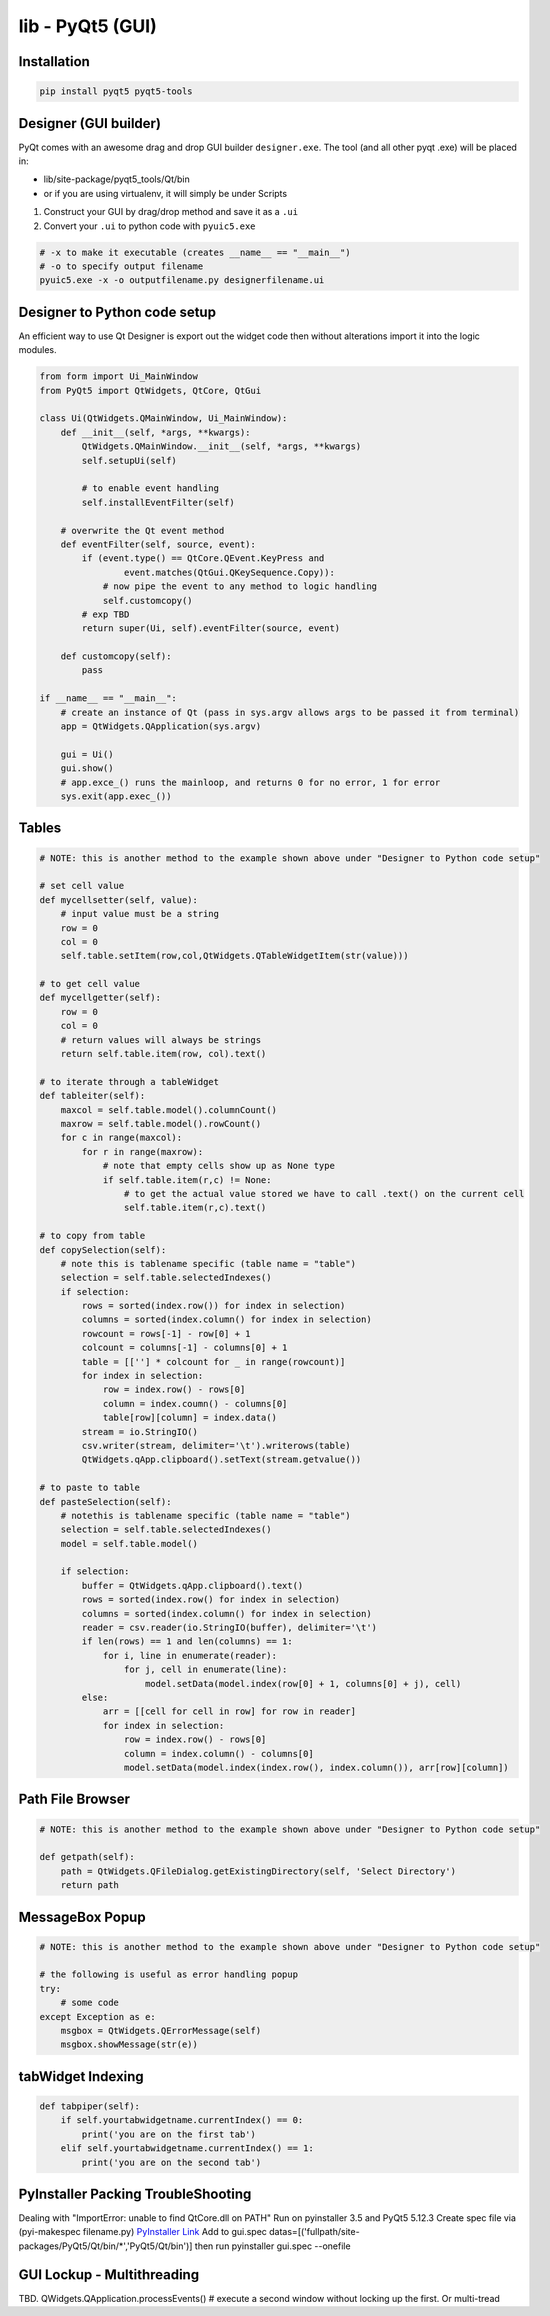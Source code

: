 lib - PyQt5 (GUI)
=================

Installation
------------
.. code-block:: shell

    pip install pyqt5 pyqt5-tools

Designer (GUI builder)
----------------------
PyQt comes with an awesome drag and drop GUI builder ``designer.exe``.
The tool (and all other pyqt .exe) will be placed in:

- lib/site-package/pyqt5_tools/Qt/bin
- or if you are using virtualenv, it will simply be under Scripts

1) Construct your GUI by drag/drop method and save it as a ``.ui``
2) Convert your ``.ui`` to python code with ``pyuic5.exe``

.. code-block:: shell

    # -x to make it executable (creates __name__ == "__main__")
    # -o to specify output filename
    pyuic5.exe -x -o outputfilename.py designerfilename.ui


Designer to Python code setup
-----------------------------
An efficient way to use Qt Designer is export out the widget code then without alterations import it
into the logic modules.

.. code-block:: python

    from form import Ui_MainWindow
    from PyQt5 import QtWidgets, QtCore, QtGui

    class Ui(QtWidgets.QMainWindow, Ui_MainWindow):
        def __init__(self, *args, **kwargs):
            QtWidgets.QMainWindow.__init__(self, *args, **kwargs)
            self.setupUi(self)

            # to enable event handling
            self.installEventFilter(self)

        # overwrite the Qt event method
        def eventFilter(self, source, event):
            if (event.type() == QtCore.QEvent.KeyPress and
                    event.matches(QtGui.QKeySequence.Copy)):
                # now pipe the event to any method to logic handling
                self.customcopy()
            # exp TBD
            return super(Ui, self).eventFilter(source, event)

        def customcopy(self):
            pass

    if __name__ == "__main__":
        # create an instance of Qt (pass in sys.argv allows args to be passed it from terminal)
        app = QtWidgets.QApplication(sys.argv)

        gui = Ui()
        gui.show()
        # app.exce_() runs the mainloop, and returns 0 for no error, 1 for error
        sys.exit(app.exec_())



Tables
------

.. code-block:: python

    # NOTE: this is another method to the example shown above under "Designer to Python code setup"

    # set cell value
    def mycellsetter(self, value):
        # input value must be a string
        row = 0
        col = 0
        self.table.setItem(row,col,QtWidgets.QTableWidgetItem(str(value)))

    # to get cell value
    def mycellgetter(self):
        row = 0
        col = 0
        # return values will always be strings
        return self.table.item(row, col).text()

    # to iterate through a tableWidget
    def tableiter(self):
        maxcol = self.table.model().columnCount()
        maxrow = self.table.model().rowCount()
        for c in range(maxcol):
            for r in range(maxrow):
                # note that empty cells show up as None type
                if self.table.item(r,c) != None:
                    # to get the actual value stored we have to call .text() on the current cell
                    self.table.item(r,c).text()

    # to copy from table
    def copySelection(self):
        # note this is tablename specific (table name = "table")
        selection = self.table.selectedIndexes()
        if selection:
            rows = sorted(index.row()) for index in selection)
            columns = sorted(index.column() for index in selection)
            rowcount = rows[-1] - row[0] + 1
            colcount = columns[-1] - columns[0] + 1
            table = [[''] * colcount for _ in range(rowcount)]
            for index in selection:
                row = index.row() - rows[0]
                column = index.coumn() - columns[0]
                table[row][column] = index.data()
            stream = io.StringIO()
            csv.writer(stream, delimiter='\t').writerows(table)
            QtWidgets.qApp.clipboard().setText(stream.getvalue())

    # to paste to table
    def pasteSelection(self):
        # notethis is tablename specific (table name = "table")
        selection = self.table.selectedIndexes()
        model = self.table.model()

        if selection:
            buffer = QtWidgets.qApp.clipboard().text()
            rows = sorted(index.row() for index in selection)
            columns = sorted(index.column() for index in selection)
            reader = csv.reader(io.StringIO(buffer), delimiter='\t')
            if len(rows) == 1 and len(columns) == 1:
                for i, line in enumerate(reader):
                    for j, cell in enumerate(line):
                        model.setData(model.index(row[0] + 1, columns[0] + j), cell)
            else:
                arr = [[cell for cell in row] for row in reader]
                for index in selection:
                    row = index.row() - rows[0]
                    column = index.column() - columns[0]
                    model.setData(model.index(index.row(), index.column()), arr[row][column])




Path File Browser
-----------------

.. code-block:: python

    # NOTE: this is another method to the example shown above under "Designer to Python code setup"

    def getpath(self):
        path = QtWidgets.QFileDialog.getExistingDirectory(self, 'Select Directory')
        return path


MessageBox Popup
----------------

.. code-block:: python

    # NOTE: this is another method to the example shown above under "Designer to Python code setup"

    # the following is useful as error handling popup
    try:
        # some code
    except Exception as e:
        msgbox = QtWidgets.QErrorMessage(self)
        msgbox.showMessage(str(e))


tabWidget Indexing
------------------

.. code-block:: python

    def tabpiper(self):
        if self.yourtabwidgetname.currentIndex() == 0:
            print('you are on the first tab')
        elif self.yourtabwidgetname.currentIndex() == 1:
            print('you are on the second tab')



PyInstaller Packing TroubleShooting
-----------------------------------
Dealing with "ImportError: unable to find QtCore.dll on PATH"
Run on pyinstaller 3.5 and PyQt5 5.12.3
Create spec file via (pyi-makespec filename.py)
`PyInstaller Link <https://pyinstaller.readthedocs.io/en/stable/man/pyi-makespec.html>`_
Add to gui.spec datas=[('fullpath/site-packages/PyQt5/Qt/bin/*','PyQt5/Qt/bin')]
then run pyinstaller gui.spec --onefile

GUI Lockup - Multithreading
---------------------------
TBD. QWidgets.QApplication.processEvents() # execute a second window without locking up the first. Or multi-tread